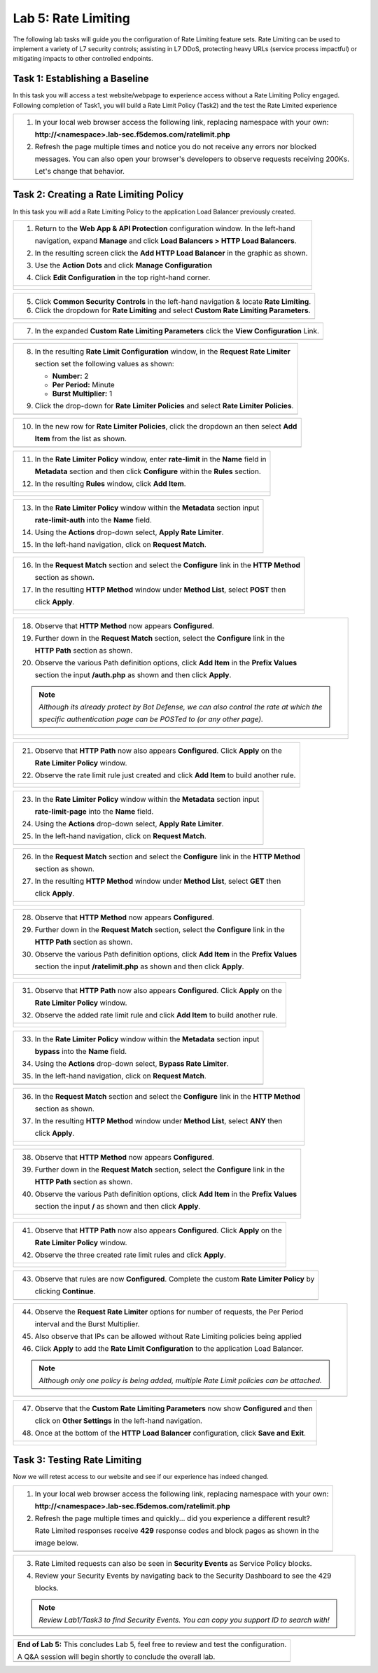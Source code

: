 Lab 5: Rate Limiting
====================

The following lab tasks will guide you the configuration of Rate Limiting feature sets.
Rate Limiting can be used to implement a variety of L7 security controls; assisting in L7 DDoS, 
protecting heavy URLs (service process impactful) or mitigating impacts to other controlled endpoints.  

Task 1: Establishing a Baseline
~~~~~~~~~~~~~~~~~~~~~~~~~~~~~~~

In this task you will access a test website/webpage to experience access without a Rate Limiting Policy
engaged.  Following completion of Task1, you will build a Rate Limit Policy (Task2) and the test the 
Rate Limited experience

+----------------------------------------------------------------------------------------------+
| 1. In your local web browser access the following link, replacing namespace with your own:   |
|                                                                                              |
|    **http://<namespace>.lab-sec.f5demos.com/ratelimit.php**                                  |
|                                                                                              |
| 2. Refresh the page multiple times and notice you do not receive any errors nor blocked      |
|                                                                                              |
|    messages. You can also open your browser's developers to observe requests receiving 200Ks.|
|                                                                                              |
|    Let's change that behavior.                                                               |
+----------------------------------------------------------------------------------------------+
| |lab000|                                                                                     |
+----------------------------------------------------------------------------------------------+

Task 2: Creating a Rate Limiting Policy 
~~~~~~~~~~~~~~~~~~~~~~~~~~~~~~~~~~~~~~~~~~~~~~~~~

In this task you will add a Rate Limiting Policy to the application Load Balancer previously created.

+----------------------------------------------------------------------------------------------+
| 1. Return to the **Web App & API Protection** configuration window. In the left-hand         |
|                                                                                              |
|    navigation, expand **Manage** and click **Load Balancers > HTTP Load Balancers**.         |
|                                                                                              |
| 2. In the resulting screen click the **Add HTTP Load Balancer** in the graphic as shown.     |
|                                                                                              |
| 3. Use the **Action Dots** and click **Manage Configuration**                                |
|                                                                                              |
| 4. Click **Edit Configuration** in the top right-hand corner.                                |
+----------------------------------------------------------------------------------------------+
| |lab001|                                                                                     |
|                                                                                              |
| |lab002|                                                                                     |
+----------------------------------------------------------------------------------------------+

+----------------------------------------------------------------------------------------------+
| 5. Click **Common Security Controls** in the left-hand navigation & locate **Rate Limiting**.|
|                                                                                              |
| 6. Click the dropdown for **Rate Limiting** and select **Custom Rate Limiting Parameters**.  |
+----------------------------------------------------------------------------------------------+
| |lab003|                                                                                     |
+----------------------------------------------------------------------------------------------+

+----------------------------------------------------------------------------------------------+
| 7. In the expanded **Custom Rate Limiting Parameters** click the **View Configuration** Link.|
+----------------------------------------------------------------------------------------------+
| |lab004|                                                                                     |
+----------------------------------------------------------------------------------------------+

+----------------------------------------------------------------------------------------------+
| 8. In the resulting **Rate Limit Configuration** window, in the **Request Rate Limiter**     |
|                                                                                              |
|    section set the following values as shown:                                                |
|                                                                                              |
|    * **Number:** 2                                                                           |
|    * **Per Period:** Minute                                                                  |
|    * **Burst Multiplier:** 1                                                                 |
|                                                                                              |
| 9. Click the drop-down for **Rate Limiter Policies** and select **Rate Limiter Policies**.   |
+----------------------------------------------------------------------------------------------+
| |lab005|                                                                                     |
+----------------------------------------------------------------------------------------------+

+----------------------------------------------------------------------------------------------+
| 10. In the new row for **Rate Limiter Policies**, click the dropdown an then select **Add**  |
|                                                                                              |
|     **Item** from the list as shown.                                                         |
+----------------------------------------------------------------------------------------------+
| |lab006|                                                                                     |
+----------------------------------------------------------------------------------------------+

+----------------------------------------------------------------------------------------------+
| 11. In the **Rate Limiter Policy** window, enter **rate-limit** in the **Name** field in     |
|                                                                                              |
|     **Metadata** section and then click **Configure** within the **Rules** section.          |
|                                                                                              |
| 12. In the resulting **Rules** window, click **Add Item**.                                   |
+----------------------------------------------------------------------------------------------+
| |lab007|                                                                                     |
|                                                                                              |
| |lab008|                                                                                     |
+----------------------------------------------------------------------------------------------+

+----------------------------------------------------------------------------------------------+
| 13. In the **Rate Limiter Policy** window within the **Metadata** section input              |
|                                                                                              |
|     **rate-limit-auth** into the **Name** field.                                             |
|                                                                                              |
| 14. Using the **Actions** drop-down select, **Apply Rate Limiter**.                          |
|                                                                                              |
| 15. In the left-hand navigation, click on **Request Match**.                                 |
+----------------------------------------------------------------------------------------------+
| |lab009|                                                                                     |
+----------------------------------------------------------------------------------------------+

+----------------------------------------------------------------------------------------------+
| 16. In the **Request Match** section and select the **Configure** link in the **HTTP Method**|
|                                                                                              |
|     section as shown.                                                                        |
|                                                                                              |
| 17. In the resulting **HTTP Method** window under **Method List**, select **POST** then      |
|                                                                                              |
|     click **Apply**.                                                                         |
+----------------------------------------------------------------------------------------------+
| |lab010|                                                                                     |
|                                                                                              |
| |lab011|                                                                                     |
+----------------------------------------------------------------------------------------------+

+----------------------------------------------------------------------------------------------+
| 18. Observe that **HTTP Method** now appears **Configured**.                                 |
|                                                                                              |
| 19. Further down in the **Request Match** section, select the **Configure** link in the      |
|                                                                                              |
|     **HTTP Path** section as shown.                                                          |
|                                                                                              |
| 20. Observe the various Path definition options, click **Add Item** in the **Prefix Values** |
|                                                                                              |
|     section the input **/auth.php** as shown and then click **Apply**.                       |
|                                                                                              |
| .. note::                                                                                    |
|                                                                                              |
|    *Although its already protect by Bot Defense, we can also control the rate at which the*  |
|                                                                                              |
|    *specific authentication page can be POSTed to (or any other page).*                      |
+----------------------------------------------------------------------------------------------+
| |lab012|                                                                                     |
|                                                                                              |
| |lab013|                                                                                     |
+----------------------------------------------------------------------------------------------+

+----------------------------------------------------------------------------------------------+
| 21. Observe that **HTTP Path** now also appears **Configured**. Click **Apply** on the       |
|                                                                                              |
|     **Rate Limiter Policy** window.                                                          |
|                                                                                              |
| 22. Observe the rate limit rule just created and click **Add Item** to build another rule.   |
+----------------------------------------------------------------------------------------------+
| |lab014|                                                                                     |
|                                                                                              |
| |lab015|                                                                                     |
+----------------------------------------------------------------------------------------------+

+----------------------------------------------------------------------------------------------+
| 23. In the **Rate Limiter Policy** window within the **Metadata** section input              |
|                                                                                              |
|     **rate-limit-page** into the **Name** field.                                             |
|                                                                                              |
| 24. Using the **Actions** drop-down select, **Apply Rate Limiter**.                          |
|                                                                                              |
| 25. In the left-hand navigation, click on **Request Match**.                                 |
+----------------------------------------------------------------------------------------------+
| |lab016|                                                                                     |
+----------------------------------------------------------------------------------------------+

+----------------------------------------------------------------------------------------------+
| 26. In the **Request Match** section and select the **Configure** link in the **HTTP Method**|
|                                                                                              |
|     section as shown.                                                                        |
|                                                                                              |
| 27. In the resulting **HTTP Method** window under **Method List**, select **GET** then       |
|                                                                                              |
|     click **Apply**.                                                                         |
+----------------------------------------------------------------------------------------------+
| |lab017|                                                                                     |
|                                                                                              |
| |lab018|                                                                                     |
+----------------------------------------------------------------------------------------------+

+----------------------------------------------------------------------------------------------+
| 28. Observe that **HTTP Method** now appears **Configured**.                                 |
|                                                                                              |
| 29. Further down in the **Request Match** section, select the **Configure** link in the      |
|                                                                                              |
|     **HTTP Path** section as shown.                                                          |
|                                                                                              |
| 30. Observe the various Path definition options, click **Add Item** in the **Prefix Values** |
|                                                                                              |
|     section the input **/ratelimit.php** as shown and then click **Apply**.                  |
+----------------------------------------------------------------------------------------------+
| |lab019|                                                                                     |
|                                                                                              |
| |lab020|                                                                                     |
+----------------------------------------------------------------------------------------------+

+----------------------------------------------------------------------------------------------+
| 31. Observe that **HTTP Path** now also appears **Configured**. Click **Apply** on the       |
|                                                                                              |
|     **Rate Limiter Policy** window.                                                          |
|                                                                                              |
| 32. Observe the added rate limit rule and click **Add Item** to build another rule.          |
+----------------------------------------------------------------------------------------------+
| |lab021|                                                                                     |
|                                                                                              |
| |lab022|                                                                                     |
+----------------------------------------------------------------------------------------------+

+----------------------------------------------------------------------------------------------+
| 33. In the **Rate Limiter Policy** window within the **Metadata** section input              |
|                                                                                              |
|     **bypass** into the **Name** field.                                                      |
|                                                                                              |
| 34. Using the **Actions** drop-down select, **Bypass Rate Limiter**.                         |
|                                                                                              |
| 35. In the left-hand navigation, click on **Request Match**.                                 |
+----------------------------------------------------------------------------------------------+
| |lab023|                                                                                     |
+----------------------------------------------------------------------------------------------+

+----------------------------------------------------------------------------------------------+
| 36. In the **Request Match** section and select the **Configure** link in the **HTTP Method**|
|                                                                                              |
|     section as shown.                                                                        |
|                                                                                              |
| 37. In the resulting **HTTP Method** window under **Method List**, select **ANY** then       |
|                                                                                              |
|     click **Apply**.                                                                         |
+----------------------------------------------------------------------------------------------+
| |lab024|                                                                                     |
|                                                                                              |
| |lab025|                                                                                     |
+----------------------------------------------------------------------------------------------+

+----------------------------------------------------------------------------------------------+
| 38. Observe that **HTTP Method** now appears **Configured**.                                 |
|                                                                                              |
| 39. Further down in the **Request Match** section, select the **Configure** link in the      |
|                                                                                              |
|     **HTTP Path** section as shown.                                                          |
|                                                                                              |
| 40. Observe the various Path definition options, click **Add Item** in the **Prefix Values** |
|                                                                                              |
|     section the input **/** as shown and then click **Apply**.                               |
+----------------------------------------------------------------------------------------------+
| |lab026|                                                                                     |
|                                                                                              |
| |lab027|                                                                                     |
+----------------------------------------------------------------------------------------------+

+----------------------------------------------------------------------------------------------+
| 41. Observe that **HTTP Path** now also appears **Configured**. Click **Apply** on the       |
|                                                                                              |
|     **Rate Limiter Policy** window.                                                          |
|                                                                                              |
| 42. Observe the three created rate limit rules and click **Apply**.                          |
+----------------------------------------------------------------------------------------------+
| |lab028|                                                                                     |
|                                                                                              |
| |lab029|                                                                                     |
+----------------------------------------------------------------------------------------------+

+----------------------------------------------------------------------------------------------+
| 43. Observe that rules are now **Configured**. Complete the custom **Rate Limiter Policy** by|
|                                                                                              |
|     clicking **Continue**.                                                                   |
+----------------------------------------------------------------------------------------------+
| |lab030|                                                                                     |
+----------------------------------------------------------------------------------------------+

+----------------------------------------------------------------------------------------------+
| 44. Observe the **Request Rate Limiter** options for number of requests, the Per Period      |
|                                                                                              |
|     interval and the Burst Multiplier.                                                       |
|                                                                                              |
| 45. Also observe that IPs can be allowed without Rate Limiting policies being applied        |
|                                                                                              |
| 46. Click **Apply** to add the **Rate Limit Configuration** to the application Load Balancer.|
|                                                                                              |
| .. note::                                                                                    |
|                                                                                              |
|    *Although only one policy is being added, multiple Rate Limit policies can be attached.*  |
+----------------------------------------------------------------------------------------------+
| |lab031|                                                                                     |
+----------------------------------------------------------------------------------------------+

+----------------------------------------------------------------------------------------------+
| 47. Observe that the **Custom Rate Limiting Parameters** now show **Configured** and then    |
|                                                                                              |
|     click on **Other Settings** in the left-hand navigation.                                 |
|                                                                                              |
| 48. Once at the bottom of the **HTTP Load Balancer** configuration, click **Save and Exit**. |
+----------------------------------------------------------------------------------------------+
| |lab032|                                                                                     |
|                                                                                              |
| |lab033|                                                                                     |
+----------------------------------------------------------------------------------------------+

Task 3: Testing Rate Limiting
~~~~~~~~~~~~~~~~~~~~~~~~~~~~~

Now we will retest access to our website and see if our experience has indeed changed.

+----------------------------------------------------------------------------------------------+
| 1. In your local web browser access the following link, replacing namespace with your own:   |
|                                                                                              |
|    **http://<namespace>.lab-sec.f5demos.com/ratelimit.php**                                  |
|                                                                                              |
| 2. Refresh the page multiple times and quickly... did you experience a different result?     |
|                                                                                              |
|    Rate Limited responses receive **429** response codes and block pages as shown in the     |
|                                                                                              |
|    image below.                                                                              |
+----------------------------------------------------------------------------------------------+
| |lab034|                                                                                     |
+----------------------------------------------------------------------------------------------+

+----------------------------------------------------------------------------------------------+
| 3. Rate Limited requests can also be seen in **Security Events** as Service Policy blocks.   |
|                                                                                              |
| 4. Review your Security Events by navigating back to the Security Dashboard to see the 429   |
|                                                                                              |
|    blocks.                                                                                   |
|                                                                                              |
| .. note::                                                                                    |
|                                                                                              |
|    *Review Lab1/Task3 to find Security Events. You can copy you support ID to search with!*  |
+----------------------------------------------------------------------------------------------+
| |lab035|                                                                                     |
+----------------------------------------------------------------------------------------------+

+----------------------------------------------------------------------------------------------+
| **End of Lab 5:**  This concludes Lab 5, feel free to review and test the configuration.     |
|                                                                                              |
| A Q&A session will begin shortly to conclude the overall lab.                                |
+----------------------------------------------------------------------------------------------+
| |labend|                                                                                     |
+----------------------------------------------------------------------------------------------+

.. |lab000| image:: _static/lab5-000.png
   :width: 800px
.. |lab001| image:: _static/lab5-001.png
   :width: 800px
.. |lab002| image:: _static/lab5-002.png
   :width: 800px
.. |lab003| image:: _static/lab5-003.png
   :width: 800px
.. |lab004| image:: _static/lab5-004.png
   :width: 800px
.. |lab005| image:: _static/lab5-005.png
   :width: 800px
.. |lab006| image:: _static/lab5-006.png
   :width: 800px
.. |lab007| image:: _static/lab5-007.png
   :width: 800px
.. |lab008| image:: _static/lab5-008.png
   :width: 800px
.. |lab009| image:: _static/lab5-009.png
   :width: 800px
.. |lab010| image:: _static/lab5-010.png
   :width: 800px
.. |lab011| image:: _static/lab5-011.png
   :width: 800px
.. |lab012| image:: _static/lab5-012.png
   :width: 800px
.. |lab013| image:: _static/lab5-013.png
   :width: 800px
.. |lab014| image:: _static/lab5-014.png
   :width: 800px
.. |lab015| image:: _static/lab5-015.png
   :width: 800px
.. |lab016| image:: _static/lab5-016.png
   :width: 800px
.. |lab017| image:: _static/lab5-017.png
   :width: 800px
.. |lab018| image:: _static/lab5-018.png
   :width: 800px
.. |lab019| image:: _static/lab5-019.png
   :width: 800px
.. |lab020| image:: _static/lab5-020.png
   :width: 800px
.. |lab021| image:: _static/lab5-021.png
   :width: 800px
.. |lab022| image:: _static/lab5-022.png
   :width: 800px
.. |lab023| image:: _static/lab5-023.png
   :width: 800px
.. |lab024| image:: _static/lab5-024.png
   :width: 800px
.. |lab025| image:: _static/lab5-025.png
   :width: 800px
.. |lab026| image:: _static/lab5-026.png
   :width: 800px
.. |lab027| image:: _static/lab5-027.png
   :width: 800px
.. |lab028| image:: _static/lab5-028.png
   :width: 800px
.. |lab029| image:: _static/lab5-029.png
   :width: 800px
.. |lab030| image:: _static/lab5-030.png
   :width: 800px
.. |lab031| image:: _static/lab5-031.png
   :width: 800px
.. |lab032| image:: _static/lab5-032.png
   :width: 800px
.. |lab033| image:: _static/lab5-033.png
   :width: 800px
.. |lab034| image:: _static/lab5-034.png
   :width: 800px
.. |lab035| image:: _static/lab5-035.png
   :width: 800px
.. |labend| image:: _static/labend.png
   :width: 800px